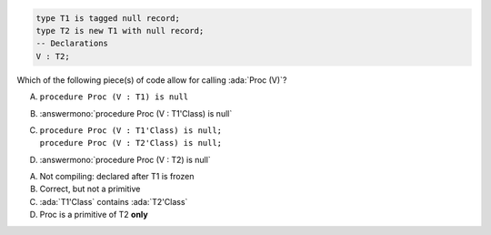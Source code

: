 .. code:: Ada

    type T1 is tagged null record;
    type T2 is new T1 with null record;
    -- Declarations
    V : T2;

Which of the following piece(s) of code allow for calling :ada:`Proc (V)`?

A. ``procedure Proc (V : T1) is null``
B. :answermono:`procedure Proc (V : T1'Class) is null`
C. | ``procedure Proc (V : T1'Class) is null;``
   | ``procedure Proc (V : T2'Class) is null;``
D. :answermono:`procedure Proc (V : T2) is null`

.. container:: animate

    A. Not compiling: declared after T1 is frozen
    B. Correct, but not a primitive
    C. :ada:`T1'Class` contains :ada:`T2'Class`
    D. Proc is a primitive of T2 **only**
